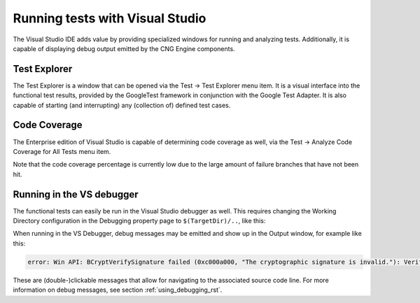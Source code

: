 .. _testing_visual_studio_rst:

Running tests with Visual Studio
================================

The Visual Studio IDE adds value by providing specialized windows for running and analyzing tests. Additionally, it is capable of displaying debug output emitted by the CNG Engine components.


Test Explorer
-------------

The Test Explorer is a window that can be opened via the Test → Test Explorer menu item. It is a visual interface into the functional test results, provided by the GoogleTest framework in conjunction with the Google Test Adapter. It is also capable of starting (and interrupting) any (collection of) defined test cases.

|testing_explorer|


Code Coverage
-------------

The Enterprise edition of Visual Studio is capable of determining code coverage as well, via the Test → Analyze Code Coverage for All Tests menu item. 

|testing_coverage|

Note that the code coverage percentage is currently low due to the large amount of failure branches that have not been hit.


Running in the VS debugger
--------------------------

The functional tests can easily be run in the Visual Studio debugger as well. This requires changing the Working Directory configuration in the Debugging property page to ``$(TargetDir)/..``, like this:

|testing_properties|

When running in the VS Debugger, debug messages may be emitted and show up in the Output window, for example like this:

.. code-block:: none

    error: Win API: BCryptVerifySignature failed (0xc000a000, "The cryptographic signature is invalid."): Verifying signature with RSA key

These are (double-)clickable messages that allow for navigating to the associated source code line. For more information on debug messages, see section :ref:`using_debugging_rst`.


.. |testing_explorer| image:: ../img/testing_explorer.png
  :width: 600
  :alt: Test Explorer

.. |testing_coverage| image:: ../img/testing_coverage.png
  :width: 600
  :alt: Code Coverage


.. |testing_properties| image:: ../img/testing_properties.png
  :width: 400
  :alt: Debugging Properties


